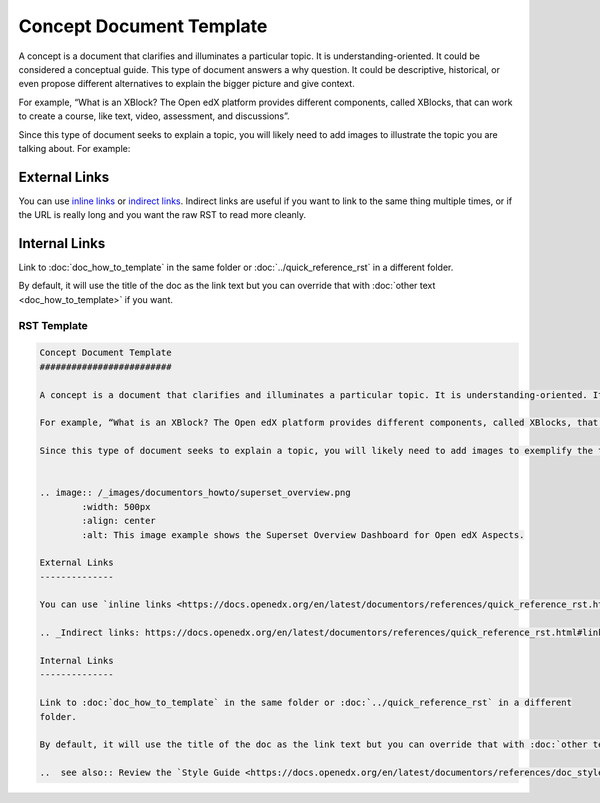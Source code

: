 Concept Document Template
#########################

A concept is a document that clarifies and illuminates a particular topic. It is understanding-oriented. It could be considered a conceptual guide. This type of document answers a why question. It could be descriptive, historical, or even propose different alternatives to explain the bigger picture and give context. 

For example, “What is an XBlock? The Open edX platform provides different components, called XBlocks, that can work to create a course, like text, video, assessment, and discussions”.

Since this type of document seeks to explain a topic, you will likely need to add images to illustrate the topic you are talking about. For example:


.. image:: /_images/documentors_howto/superset_overview.png
	:width: 500px
	:align: center
	:alt: This image example shows the Superset Overview Dashboard for Open edX Aspects.

External Links
--------------

You can use `inline links <https://docs.openedx.org/en/latest/documentors/references/quick_reference_rst.html#linking>`_ or `indirect links`_. Indirect links are useful if you want to link to the same thing multiple times, or if the URL is really long and you want the raw RST to read more cleanly.

.. _Indirect links: https://docs.openedx.org/en/latest/documentors/references/quick_reference_rst.html#linking

Internal Links
--------------

Link to :doc:`doc_how_to_template` in the same folder or :doc:`../quick_reference_rst` in a different
folder.

By default, it will use the title of the doc as the link text but you can override that with :doc:`other text <doc_how_to_template>` if you want.

..  see also:: Review the `Style Guide <https://docs.openedx.org/en/latest/documentors/references/doc_style_guide.html>`_ to learn more about directives and other resources to create your documentation.

RST Template
************

.. code-block:: RST

	Concept Document Template
	#########################

	A concept is a document that clarifies and illuminates a particular topic. It is understanding-oriented. It could be considered a conceptual guide. This type of document answers a why question. It could be descriptive, historical, or even propose different alternatives to explain the bigger picture and give context. 

	For example, “What is an XBlock? The Open edX platform provides different components, called XBlocks, that can work to create a course, like text, video, assessment, and discussions.”  

	Since this type of document seeks to explain a topic, you will likely need to add images to exemplify the topic you are talking about. For example:


	.. image:: /_images/documentors_howto/superset_overview.png
		:width: 500px
		:align: center
		:alt: This image example shows the Superset Overview Dashboard for Open edX Aspects.

	External Links
	--------------

	You can use `inline links <https://docs.openedx.org/en/latest/documentors/references/quick_reference_rst.html#linking>`_ or `indirect links`_. Indirect links are useful if you want to link to the same thing multiple times, or if the URL is really long and you want the raw RST to read more cleanly.

	.. _Indirect links: https://docs.openedx.org/en/latest/documentors/references/quick_reference_rst.html#linking

	Internal Links
	--------------

	Link to :doc:`doc_how_to_template` in the same folder or :doc:`../quick_reference_rst` in a different
	folder.

	By default, it will use the title of the doc as the link text but you can override that with :doc:`other text </doc_how_to_template>` if you want.

	..  see also:: Review the `Style Guide <https://docs.openedx.org/en/latest/documentors/references/doc_style_guide.html>`_ to learn more about directives and other resources to create your documentation.
			


